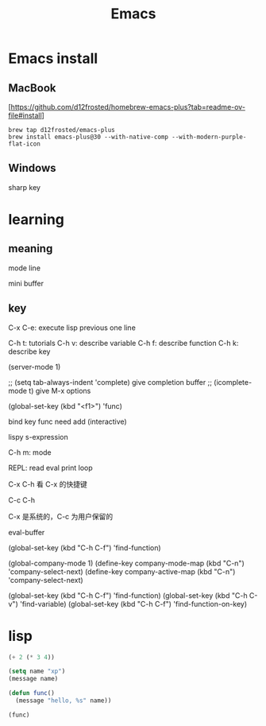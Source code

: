 :PROPERTIES:
:ID:       162980C1-C418-4FF9-8C39-337B648EFE79
:END:
#+title: Emacs

* Emacs install

** MacBook
[[[https://github.com/d12frosted/homebrew-emacs-plus?tab=readme-ov-file#install]]]
#+begin_src shell
  brew tap d12frosted/emacs-plus
  brew install emacs-plus@30 --with-native-comp --with-modern-purple-flat-icon
#+end_src

** Windows

sharp key

* learning

** meaning

mode line

mini buffer

** key

C-x C-e: execute lisp previous one line

C-h t: tutorials
C-h v: describe variable
C-h f: describe function
C-h k: describe key

(server-mode 1)

;; (setq tab-always-indent 'complete) give completion buffer
;; (icomplete-mode t) give M-x options

(global-set-key (kbd "<f1>") 'func)

bind key func need add (interactive)

lispy s-expression

C-h m: mode

REPL: read eval print loop

C-x C-h 看 C-x 的快捷键

C-c C-h

C-x 是系统的，C-c 为用户保留的

eval-buffer

(global-set-key (kbd "C-h C-f") 'find-function)


(global-company-mode 1)
(define-key company-mode-map (kbd "C-n") 'company-select-next)
(define-key company-active-map (kbd "C-n") 'company-select-next)


(global-set-key (kbd "C-h C-f") 'find-function)
(global-set-key (kbd "C-h C-v") 'find-variable)
(global-set-key (kbd "C-h C-f") 'find-function-on-key)

* lisp

#+begin_src lisp
  (+ 2 (* 3 4))

  (setq name "xp")
  (message name)

  (defun func()
    (message "hello, %s" name))

  (func)
#+end_src
